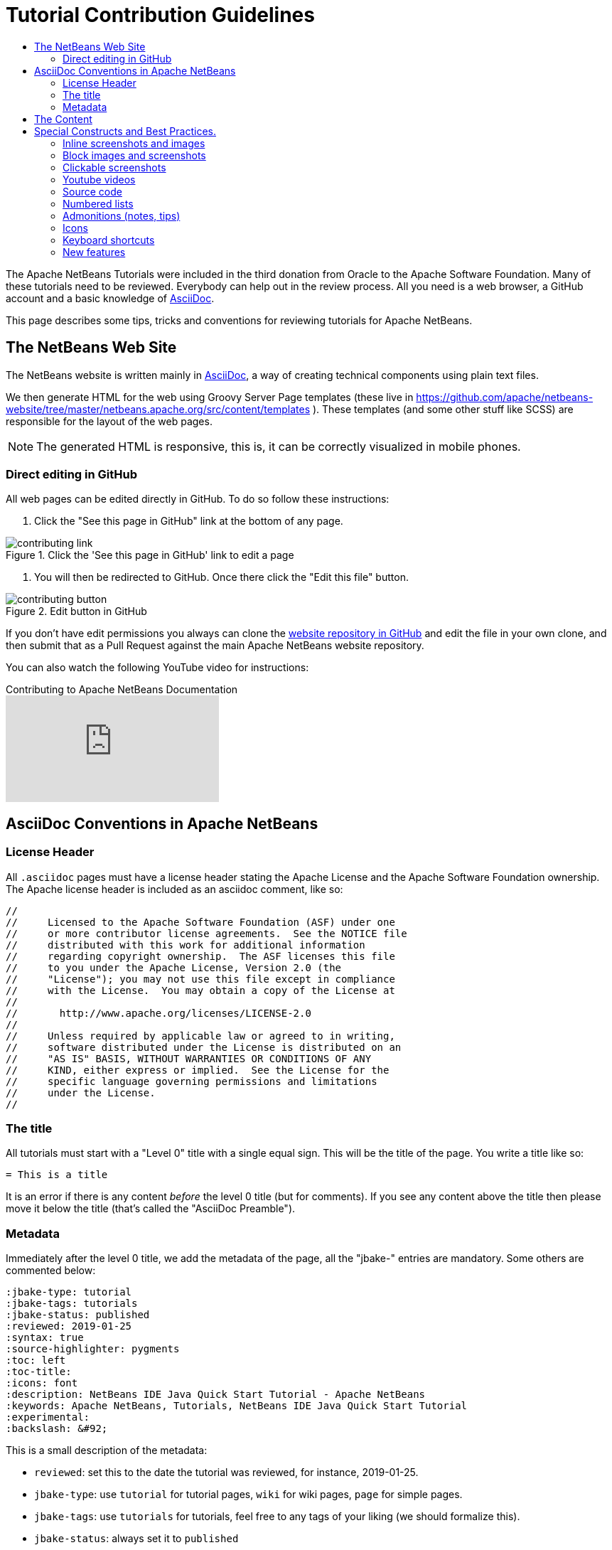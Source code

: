 // 
//     Licensed to the Apache Software Foundation (ASF) under one
//     or more contributor license agreements.  See the NOTICE file
//     distributed with this work for additional information
//     regarding copyright ownership.  The ASF licenses this file
//     to you under the Apache License, Version 2.0 (the
//     "License"); you may not use this file except in compliance
//     with the License.  You may obtain a copy of the License at
// 
//       http://www.apache.org/licenses/LICENSE-2.0
// 
//     Unless required by applicable law or agreed to in writing,
//     software distributed under the License is distributed on an
//     "AS IS" BASIS, WITHOUT WARRANTIES OR CONDITIONS OF ANY
//     KIND, either express or implied.  See the License for the
//     specific language governing permissions and limitations
//     under the License.
//


= Tutorial Contribution Guidelines
:jbake-type: tutorial
:jbake-tags: tutorials
:jbake-status: published
:reviewed: 2020-11-22
:toc: left
:icons: font
:toc-title:
:description: Tutorial Contribution Guidelines
:experimental:

The Apache NetBeans Tutorials were included in the third donation from Oracle to the Apache Software Foundation. Many of these tutorials need to be reviewed. Everybody can help out in the review process. All you need is a web browser, a GitHub account and a basic knowledge of link:https://asciidoc.org/[AsciiDoc].

This page describes some tips, tricks and conventions for reviewing tutorials for Apache NetBeans.


== The NetBeans Web Site

The NetBeans website is written mainly in link:http://asciidoc.org/[AsciiDoc], a way of creating technical components using plain text files. 

We then generate HTML for the web using Groovy Server Page templates (these live in https://github.com/apache/netbeans-website/tree/master/netbeans.apache.org/src/content/templates ). These templates (and some other stuff like SCSS) are responsible for the layout of the web pages. 

NOTE: The generated HTML is responsive, this is, it can be correctly visualized in mobile phones.

=== Direct editing in GitHub

All web pages can be edited directly in GitHub. To do so follow these instructions:

1. Click the "See this page in GitHub" link at the bottom of any page.

image::images/contributing-link.png[title="Click the 'See this page in GitHub' link to edit a page"]


1. You will then be redirected to GitHub. Once there click the "Edit this file" button.

image::images/contributing-button.png[title="Edit button in GitHub"]

If you don't have edit permissions you always can clone the link:https://github.com/apache/netbeans-website[website repository in GitHub] and edit the file in your own clone, and then submit that as a Pull Request against the main Apache NetBeans website repository.

You can also watch the following YouTube video for instructions:

video::0ovc902VWMQ[youtube, title="Contributing to Apache NetBeans Documentation"]

== AsciiDoc Conventions in Apache NetBeans

=== License Header

All `.asciidoc` pages must have a license header stating the Apache License and the Apache Software Foundation ownership. The Apache license header is included as an asciidoc comment, like so:

[source, asciidoc]
----
// 
//     Licensed to the Apache Software Foundation (ASF) under one
//     or more contributor license agreements.  See the NOTICE file
//     distributed with this work for additional information
//     regarding copyright ownership.  The ASF licenses this file
//     to you under the Apache License, Version 2.0 (the
//     "License"); you may not use this file except in compliance
//     with the License.  You may obtain a copy of the License at
// 
//       http://www.apache.org/licenses/LICENSE-2.0
// 
//     Unless required by applicable law or agreed to in writing,
//     software distributed under the License is distributed on an
//     "AS IS" BASIS, WITHOUT WARRANTIES OR CONDITIONS OF ANY
//     KIND, either express or implied.  See the License for the
//     specific language governing permissions and limitations
//     under the License.
//
----



=== The title

All tutorials must start with a "Level 0" title with a single equal sign. This will be the title of the page. You write a title like so:

[source, asciidoc]
----
= This is a title
----

It is an error if there is any content _before_ the level 0 title (but for comments). If you see any content above the title then please move it below the title (that's called the "AsciiDoc Preamble").

=== Metadata

Immediately after the level 0 title, we add the metadata of the page, all the "jbake-" entries are mandatory. Some others are commented below:

[source, asciidoc]
----
:jbake-type: tutorial
:jbake-tags: tutorials
:jbake-status: published
:reviewed: 2019-01-25
:syntax: true
:source-highlighter: pygments
:toc: left
:toc-title:
:icons: font
:description: NetBeans IDE Java Quick Start Tutorial - Apache NetBeans
:keywords: Apache NetBeans, Tutorials, NetBeans IDE Java Quick Start Tutorial
:experimental:
:backslash: &#92;
----

This is a small description of the metadata:

- `reviewed`: set this to the date the tutorial was reviewed, for instance, 2019-01-25.
- `jbake-type`: use `tutorial` for tutorial pages, `wiki` for wiki pages, `page` for simple pages.
- `jbake-tags`: use `tutorials` for tutorials, feel free to any tags of your liking (we should formalize this).
- `jbake-status`: always set it to `published`
- Set `syntax` to `true` if this page contains source code that should be syntax-highlighted. Please also add `source-highlighter` set to `pygments`.
- `toc` Set always to left.
- `toc-title` Leave empty.
- `icons` Set to `font` for adding support for FontAwesome icons.
- `description`: set to something that describes the page. This is used for Search Engine Optimisation (SEO).
- `keywords`: keywords describing the page. This is used for SEO.
- `experimental`: enables button, menu paths, keyboard short cut graphics

== The Content

Write the rest of the page using plain AsciiDoc. See the AsciiDoctor Writer's Guide for more information https://asciidoctor.org/docs/asciidoc-writers-guide/

You can structure the content using sections. Start each section with a level 1 header using two equal signs (subsections at level 2 and below just have more equal signs), like so:

[source, asciidoc]
----
== This is a section header

Some content here

=== This is a subsection

Some more stuff here
----


TIP: In general we should make the tutorials be less wordy, less long paragraphs.

== Special Constructs and Best Practices.

=== Inline screenshots and images

Images related to a webpage are usually included in a `images/` subdirectory close to the webpage.

Screenshots should be at least 640px wide?? (what's a good size for retina images?). PNG is preferred.

Images in a table should be inlined, i.e., using the `single colon` image construct, like so:

[source, asciidoc]
----
image:images/image.png[] 
----

=== Block images and screenshots

Block images are inserted using the `image:` AsciiDoc construct, this is, with two colons. These take a
paragraph of their own. Example:

[source, asciidoc]
----

image::images/image.png[title="This is the image caption"] 

----

NOTE: Note the two colons for block images, and a single colon for inlined (in the paragraph) images.


=== Clickable screenshots

Clickable screenshots are generated using a "[.feature]" tag above a paragraph that contains the image. This allows us to have a small image (the focuses on a part of the screenshot) that the user can click to see a larger image. The AsciiDoc construct for these is like so:

[source, asciidoc]
----

[.feature]
--

image::images/the-title-of-the-image-small.png[role="left", title="Click to enlarge", link="images/the-title-of-the-image-big.png"]

--
----

TIP: Be sure to add a newline before the `[.feature]` tag.

=== Youtube videos

Use the "video" asciidoc macro to embed youtube videos, like so:

[source, asciidoc]
----
video::the-youtube-video-identifier[youtube, title="The title"] 
----

where "the-youtube-video-identifier" is the id of the youtube video, for instance `O8cwpEY1OAQ` is the identifier for https://www.youtube.com/embed/O8cwpEY1OAQ

=== Source code

Use the plain asciidoc construct for source code excerpts (that is, four slashes). Please set the "lang" attribute accordingly, for instance, for Java:

[source, asciidoc]
----
 [source,java]
 ----
 System.out.println("Hello, world");
 ----
----

Other languages are `html`, `xml`, `javascript`, `php`, `python`, `ruby`. Remember to use the `:syntax: true` attribute in the metadata so that syntax highlighting works.

=== Numbered lists

Numbered lists that have in-between paragraphs often restart numbering. So, for
instance, you have item 1, item 2, then a paragraph and then the next item
starts again at 1

Remember that you can tell asciidoc to start a numbered list on a certain number using the "start" tag, like so:

[source, asciidoc]
----
1. This is the first item
2. This is the second item

Now we have a paragraph here, or an image or whatever


. This is the third item
----

<1>: Note that since we have a `

=== Admonitions (notes, tips)

Use `NOTE:` and `TIP:` for admonitions. These must be in capital letters, without any asterisks around them:

[source, asciidoc]
----
NOTE: This is a note
----

If you use these admonitions be sure to add the

[source, asciidoc]
----
:icons: font
----

on the metadata of the page, so that admonitions have proper icons.

=== Icons

To use font awesome icons in your webpage include the `:icons: font` in the metadata of the page.

Then you can reference an icon using the name of the icon in the asciidoc icon macro, like so:

[source, asciidoc]
----
.icon:users[] 
----

for a list of icons see https://fontawesome.com/icons?d=gallery

=== Keyboard shortcuts

Keyboard short cuts can be displayed in a graphical way using the *kbd:[]* macro. +
To enable the use of keyboard shortcut graphics, include `:experimental:` in the metadata of the page.

[source, asciidoc]
----
:experimental:
----

_Example Asciidoc text_
----
kbd:[Ctrl+Shift+N] - Create a *New Project*
----

_Produces this result_ +
kbd:[Ctrl+Shift+N] - Create a *New Project*

There is a trick to using things like a backslash. A backslash must be followed by a preceding space.

_Notice the space between the backslash and the closing bracket_ +
----
kbd:[Ctrl+\ ]
----

_Produces this result_ 

kbd:[Ctrl+\ ]

=== New features

If you need to include a new feature in the page then 
please request it using our link:http://netbeans.apache.org/community/mailing-lists.html[Dev Mailing List].

